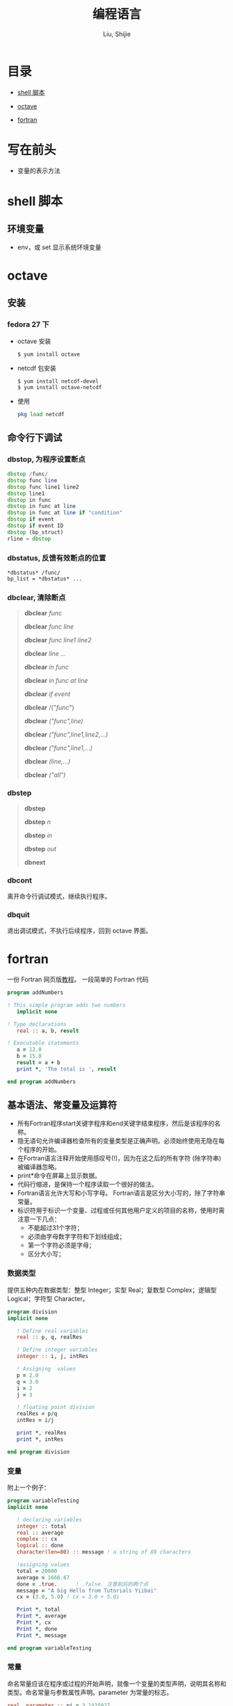 #+TITLE: 编程语言
#+AUTHOR: Liu, Shijie
#+LANGUAGE: zh
#+TEXINFO_DIR_CATEGORY: Emacs
#+OPTIONS: ^:{} toc:t H:5 num:0

* 目录
- [[#shell-%E8%84%9A%E6%9C%AC][shell 脚本]]

- [[#octave][octave]]

- [[#fortran][fortran]]

* 写在前头
- 变量的表示方法



* shell 脚本

** 环境变量
- env，或 set 显示系统环境变量

* octave
** 安装
*** fedora 27 下
    - octave 安装
      #+BEGIN_SRC shell
      $ yum install octave
      #+END_SRC
    - netcdf 包安装
      #+BEGIN_SRC shell
      $ yum install netcdf-devel
      $ yum install octave-netcdf
      #+END_SRC
    - 使用
      #+BEGIN_SRC octave
      pkg load netcdf
      #+END_SRC


** 命令行下调试
*** dbstop, 为程序设置断点
     #+BEGIN_SRC octave
     dbstop /func/
     dbstop func line
     dbstop func line1 line2
     dbstop line1
     dbstop in func
     dbstop in func at line
     dbstop in func at line if "condition"
     dbstop if event
     dbstop if event ID
     dbstop (bp_struct)
     rline = dbstop
     #+END_SRC

*** dbstatus, 反馈有效断点的位置
   #+BEGIN_EXAMPLE
   *dbstatus* /func/
   bp_list = *dbstatus* ...
   #+END_EXAMPLE

*** dbclear, 清除断点
#+BEGIN_QUOTE
*dbclear* /func/

*dbclear* /func line/

*dbclear* /func line1 line2/

*dbclear* /line .../

*dbclear* /in func/

*dbclear* /in func at line/

*dbclear* /if event/

*dbclear* /("/func/")

*dbclear* /("func",line)/

*dbclear* /("func",line1,line2,...)/

*dbclear* /("func",line1,...)/

*dbclear* /(line,...)/

*dbclear* /("all")/
#+END_QUOTE

*** dbstep
#+BEGIN_QUOTE
*dbstep*

*dbstep* /n/

*dbstep* /in/

*dbstep* /out/

*dbnext*
#+END_QUOTE

*** dbcont
离开命令行调试模式，继续执行程序。

*** dbquit
退出调试模式，不执行后续程序，回到 octave 界面。


* fortran
一份 Fortran 网页版[[https://www.yiibai.com/fortran/][教程]]。
一段简单的 Fortran 代码
#+BEGIN_SRC fortran
program addNumbers

! This simple program adds two numbers
   implicit none

! Type declarations
   real :: a, b, result

! Executable statements
   a = 12.0
   b = 15.0
   result = a + b
   print *, 'The total is ', result

end program addNumbers
#+END_SRC

** 基本语法、常变量及运算符
- 所有Fortran程序start关键字程序和end关键字结束程序，然后是该程序的名称。
- 隐无语句允许编译器检查所有的变量类型是正确声明。必须始终使用无隐在每个程序的开始。
- 在Fortran语言注释开始使用感叹号(!)，因为在这之后的所有字符 (除字符串) 被编译器忽略。
- print*命令在屏幕上显示数据。
- 代码行缩进，是保持一个程序读取一个很好的做法。
- Fortran语言允许大写和小写字母。 Fortran语言是区分大小写的，除了字符串常量。
- 标识符用于标识一个变量、过程或任何其他用户定义的项目的名称，使用时需注意一下几点：
  - 不能超过31个字符；
  - 必须由字母数字字符和下划线组成；
  - 第一个字符必须是字母；
  - 区分大小写；

*** 数据类型
提供五种内在数据类型：整型 Integer；实型 Real；复数型 Complex；逻辑型 Logical；字符型 Character。
#+begin_src fortran
program division
implicit none

   ! Define real variables
   real :: p, q, realRes

   ! Define integer variables
   integer :: i, j, intRes

   ! Assigning  values
   p = 2.0
   q = 3.0
   i = 2
   j = 3

   ! floating point division
   realRes = p/q
   intRes = i/j

   print *, realRes
   print *, intRes

end program division
#+end_src

*** 变量
附上一个例子：
#+begin_src fortran
program variableTesting
implicit none

   ! declaring variables
   integer :: total
   real :: average
   complex :: cx
   logical :: done
   character(len=80) :: message ! a string of 80 characters

   !assigning values
   total = 20000
   average = 1666.67
   done = .true.      ! .false. 注意前后的两个点
   message = "A big Hello from Tutorials Yiibai"
   cx = (3.0, 5.0) ! cx = 3.0 + 5.0i

   Print *, total
   Print *, average
   Print *, cx
   Print *, done
   Print *, message

end program variableTesting
#+end_src

*** 常量
命名常量应该在程序或过程的开始声明，就像一个变量的类型声明，说明其名称和类型。命名常量与参数属性声明。parameter 为常量的标志。
#+BEGIN_SRC fortran
real, parameter :: pi = 3.1415927
#+END_SRC

*** 运算符
- 算数运算符
  - + - * /
  - ** (乘方)
- 关系运算符
  - == .eq.
  - /= .ne.
  - >  .gt.
  - <  .lt.
  - >= .ge.
  - <= .le.
- 逻辑运算符
  - .and.
  - .or.
  - .not.
  - .eqv.
  - .neqv.

*** 运算符优先级
| 分类          | 运算符    | 关联     |
|---------------+-----------+----------|
| 逻辑NOT和负号 | .not. (-) | 从左到右 |
| 幂            | **        | 从左到右 |
| 乘            | * /       | 从左到右 |
| 加            | + -       | 从左到右 |
| 关系          | < <= > >= | 从左到右 |
| 相等          | == !=     | 从左到右 |
| 逻辑与        | .and.     | 从左到右 |
| 逻辑或        | .or.      | 从左到右 |
| 赋值          | =         | 从右到左 |

** 结构
*** 选择结构
| 语句                     | 描述                                                                                                                                                            |
| If… then 结构            | if… then… end if 语句由一个逻辑表达式后跟一个或多个语句。                                                                                                       |
| If… then...else 结构     | if… then语句可以后跟一个可选的 else statement, 它执行时，逻辑表达式为假。                                                                                       |
| if...else if...else 结构 | if 语句构建体可具有一个或多个可选的 else-if 结构。当 if 条件不满足，则紧跟 else-if 执行。当 else-if 还失败，其继续 else-if 语句（如果有的话）被执行，依此类推。 |
| 内嵌 if 结构             | 可以使用一个 if 或 else if 语句在另外一个 if 或 else if 语句内部                                                                                                |
| select case 语句.        | Select Case语句允许一个变量的值对的列表，平等进行测试。                                                                                                         |
| 内嵌select case 结构     | 可以使用一个SELECT CASE语句中的另一个选择case语句。                                                                                                             |
**** if...then 语句结构
#+BEGIN_SRC fortran
[name:] if (logical expression) then
   ! various statements
   . . .
end if [name]
#+END_SRC
示例，执行结果为：Grade A
#+BEGIN_SRC fortran
program markGradeA
implicit none
   real :: marks
   ! assign marks
   marks = 90.4
   ! use an if statement to give grade

   gr: if (marks > 90.0) then
   print *, " Grade A"
   end if gr
end program markGradeA
#+END_SRC
**** if...then...else 语句结构
#+BEGIN_SRC fortran
[name:] if (logical expression) then
   ! various statements
   . . .
   else
   !other statement(s)
   . . .
end if [name]
#+END_SRC
示例，执行结果为：
#+BEGIN_SRC fortran
program ifElseProg
implicit none
   ! local variable declaration
   integer :: a = 100

   ! check the logical condition using if statement
   if (a < 20 ) then

   ! if condition is true then print the following
   print*, "a is less than 20"
   else
   print*, "a is not less than 20"
   end if

   print*, "value of a is ", a

end program ifElseProg
#+END_SRC
执行结果为：
#+BEGIN_SRC fortran
a is not less than 20
value of a is 100
#+END_fortran
**** if...else if...else 语句结构
#+BEGIN_SRC fortran
[name:]
if (logical expression 1) then
   ! block 1
else if (logical expression 2) then
   ! block 2
else if (logical expression 3) then
   ! block 3
else
   ! block 4
end if [name]
#+END_SRC
示例
#+BEGIN_SRC fortran
program ifElseIfElseProg
implicit none

   ! local variable declaration
   integer :: a = 100

   ! check the logical condition using if statement
   if( a == 10 ) then

      ! if condition is true then print the following
      print*, "Value of a is 10"

   else if( a == 20 ) then

      ! if else if condition is true
      print*, "Value of a is 20"

   else if( a == 30 ) then

      ! if else if condition is true
      print*, "Value of a is 30"

   else

      ! if none of the conditions is true
      print*, "None of the values is matching"

   end if

   print*, "exact value of a is ", a

end program ifElseIfElseProg
#+END_SRC
**** 嵌套 if 语句结构
#+BEGIN_SRC fortran
if ( logical_expression 1) then
   !Executes when the boolean expression 1 is true
   …
   if(logical_expression 2)then
   ! Executes when the boolean expression 2 is true
   …
   end if
end if
#+END_SRC
示例
#+BEGIN_SRC fortran
program nestedIfProg
implicit none
   ! local variable declaration
   integer :: a = 100, b= 200

   ! check the logical condition using if statement
   if( a == 100 ) then

   ! if condition is true then check the following

   if( b == 200 ) then

   ! if inner if condition is true
   print*, "Value of a is 100 and b is 200"

   end if
   end if

   print*, "exact value of a is ", a
   print*, "exact value of b is ", b

end program nestedIfProg
#+END_SRC

**** select case 结构
#+BEGIN_SRC fortran
[name:] select case (expression)
   case (selector1)
   ! some statements
   ... case (selector2)
   ! other statements
   ...
   case default
   ! more statements
   ...
end select [name]
#+END_SRC

相当于MATLAB的 switch case 结构，
- 在select 语句中使用的逻辑表达式可以是逻辑型，字符型或整型（但不是实型）的表达式。
- 可以有任意数量的范围内选择一个case语句。每一种情况下后跟的值进行比较，以及可能是合乎逻辑的，字符或整数（但不是真正的）的表达，并确定哪个语句被执行。
- 恒定表达的情况下，必须具有相同的数据类型，如在选择的变量，并且它必须是一个常量或文字。
- 当被选择的变量等于以下这种情况的某一情况，该语句将执行，如果没有匹配，那直到下一个case语句为止。
- 如果在选择的情况下（表达式）表达式不匹配任何的选择了，那么 default 块被执行。

*示例*
#+BEGIN_SRC fortran
program selectCaseProg
implicit none

   ! local variable declaration
   character :: grade = 'B'

   select case (grade)

      case ('A')
      print*, "Excellent!"

      case ('B')

      case ('C')
         print*, "Well done"

      case ('D')
         print*, "You passed"

      case ('F')
         print*, "Better try again"

      case default
         print*, "Invalid grade"

   end select

   print*, "Your grade is ", grade

end program selectCaseProg
#+END_SRC
指定一个范围的选择 case(low:high)

*示例*
#+BEGIN_SRC fortran
program selectCaseProg
implicit none

   ! local variable declaration
   integer :: marks = 78

   select case (marks)

      case (91:100)
         print*, "Excellent!"

      case (81:90)
         print*, "Very good!"

      case (71:80)
         print*, "Well done!"

      case (61:70)
         print*, "Not bad!"

      case (41:60)
         print*, "You passed!"

      case (:40)
         print*, "Better try again!"

      case default
         print*, "Invalid marks"

   end select
   print*, "Your marks is ", marks

end program selectCaseProg
#+END_SRC

**** 嵌套 select case 语句结构
#+BEGIN_SRC fortran
select case(a)

   case (100)
      print*, "This is part of outer switch", a

   select case(b)
      case (200)
         print*, "This is part of inner switch", a

   end select

end select
#+END_SRC

*** 循环结构
| 循环类型     | 描述                                                               |
|--------------+--------------------------------------------------------------------|
| do循环       | 该构建体使得语句或一系列语句迭代进行，当一个给定的条件为真。       |
| do while循环 | 重复声明语句或一组，当给定的条件为真。它测试的条件执行循环体之前。 |
| 内嵌循环     | 可以使用一个或多个循环结构在其他循环结构里面。                     |

循环控制语句
| 控制语句 | 描述                                                                                       |
|----------+--------------------------------------------------------------------------------------------|
| exit     | 如果被执行exit语句则会退出该循环，并且该程序的继续执行第一个可执行语句结束之后的语句执行。 |
| cycle    | 如果执行了一个循环语句，则程序继续到下一次迭代的起始位置。                                 |
| stop     | 如果想执行的程序停止，可以插入声明一个stop语句                                             |
**** do 循环
#+BEGIN_SRC fortran
do var = start, stop [,step]
   ! statement(s)
   …
end do
#+END_SRC
*示例：1到10的阶乘*
#+BEGIN_SRC fortran
program factorial
implicit none

   ! define variables
   integer :: nfact = 1
   integer :: n

   ! compute factorials
   do n = 1, 10
      nfact = nfact * n
      ! print values
      print*,  n, " ", nfact
   end do

end program factorial
#+END_SRC

**** do...while循环
#+BEGIN_SRC fortran
do while (logical expr)
   statements
end do
#+END_SRC
*示例*
#+BEGIN_SRC fortran
program factorial
implicit none

   ! define variables
   integer :: nfact = 1
   integer :: n = 1

   ! compute factorials
   do while (n <= 10)
      nfact = nfact * n
      n = n + 1
      print*,  n, " ", nfact
   end do
end program factorial
#+END_SRC

**** 嵌套循环
#+BEGIN_SRC fortran
iloop: do i = 1, 3
   print*, "i: ", i

   jloop: do j = 1, 3
      print*, "j: ", j

      kloop: do k = 1, 3
         print*, "k: ", k

      end do kloop
   end do jloop
end do iloop
#+END_SRC
*示例*
#+BEGIN_SRC fortran
program nestedLoop
implicit none

   integer:: i, j, k

   iloop: do i = 1, 3
      jloop: do j = 1, 3
         kloop: do k = 1, 3

            print*, "(i, j, k): ", i, j, k

         end do kloop
      end do jloop
   end do iloop

end program nestedLoop
#+END_SRC

**** exit 语句
#+BEGIN_SRC fortran
program nestedLoop
implicit none

integer:: i, j, k
   iloop: do i = 1, 3
      jloop: do j = 1, 3
         kloop: do k = 1, 3

         print*, "(i, j, k): ", i, j, k

         if (k==2) then
            exit jloop
         end if

         end do kloop
      end do jloop
   end do iloop

end program nestedLoop
#+END_SRC

**** Cycle语句(相当于 MATLAB 的 continue)
#+BEGIN_SRC fortran
program cycle_example
implicit none

   integer :: i

   do i = 1, 20

      if (i == 5) then
         cycle
      end if

   print*, i
   end do

end program cycle_example
#+END_SRC

**** stop 语句
#+BEGIN_SRC fortran
program stop_example
implicit none

   integer :: i
   do i = 1, 20

      if (i == 5) then
         stop
      end if

      print*, i
   end do

end program stop_example
#+END_SRC
*执行结果*
#+BEGIN_SRC fortran
1
2
3
4
#+END_SRC
